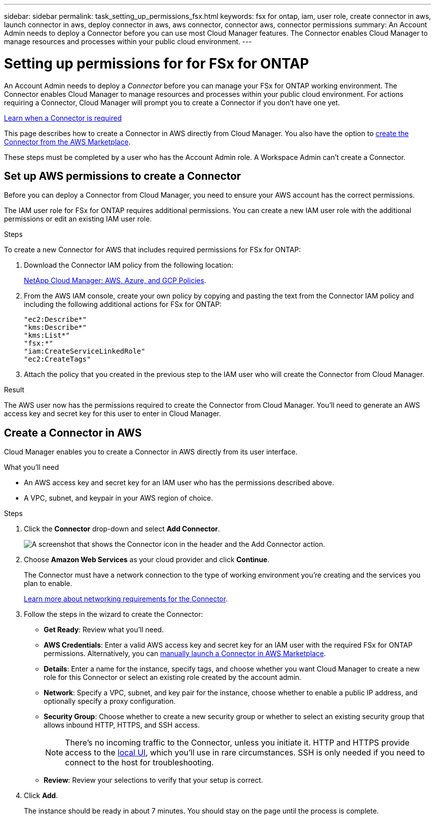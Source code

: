 ---
sidebar: sidebar
permalink: task_setting_up_permissions_fsx.html
keywords: fsx for ontap, iam, user role, create connector in aws, launch connector in aws, deploy connector in aws, aws connector, connector aws, connector permissions
summary: An Account Admin needs to deploy a Connector before you can use most Cloud Manager features. The Connector enables Cloud Manager to manage resources and processes within your public cloud environment.
---

= Setting up permissions for for FSx for ONTAP
:hardbreaks:
:nofooter:
:icons: font
:linkattrs:
:imagesdir: ./media/

[.lead]
An Account Admin needs to deploy a _Connector_ before you can manage your FSx for ONTAP working environment.  The Connector enables Cloud Manager to manage resources and processes within your public cloud environment. For actions requiring a Connector, Cloud Manager will prompt you to create a Connector if you don't have one yet.

link:concept_connectors.html[Learn when a Connector is required]

This page describes how to create a Connector in AWS directly from Cloud Manager. You also have the option to link:task_launching_aws_mktp.html[create the Connector from the AWS Marketplace].

These steps must be completed by a user who has the Account Admin role. A Workspace Admin can't create a Connector.

== Set up AWS permissions to create a Connector

Before you can deploy a Connector from Cloud Manager, you need to ensure your AWS account has the correct permissions.

The IAM user role for FSx for ONTAP requires additional permissions. You can create a new IAM user role with the additional permissions or edit an existing IAM user role.

.Steps

To create a new Connector for AWS that includes required permissions for FSx for ONTAP:

. Download the Connector IAM policy from the following location:
+
https://mysupport.netapp.com/site/info/cloud-manager-policies[NetApp Cloud Manager: AWS, Azure, and GCP Policies^].

. From the AWS IAM console, create your own policy by copying and pasting the text from the Connector IAM policy and including the following additional actions for FSx for ONTAP:
+
[source,json]
"ec2:Describe*"
"kms:Describe*"
"kms:List*"
"fsx:*"
"iam:CreateServiceLinkedRole"
"ec2:CreateTags"

. Attach the policy that you created in the previous step to the IAM user who will create the Connector from Cloud Manager.

.Result

The AWS user now has the permissions required to create the Connector from Cloud Manager. You'll need to generate an AWS access key and secret key for this user to enter in Cloud Manager.

== Create a Connector in AWS

Cloud Manager enables you to create a Connector in AWS directly from its user interface.

.What you'll need

* An AWS access key and secret key for an IAM user who has the permissions described above.

* A VPC, subnet, and keypair in your AWS region of choice.

.Steps

. Click the *Connector* drop-down and select *Add Connector*.
+
image:screenshot_connector_add.gif[A screenshot that shows the Connector icon in the header and the Add Connector action.]

. Choose *Amazon Web Services* as your cloud provider and click *Continue*.
+
The Connector must have a network connection to the type of working environment you're creating and the services you plan to enable.
+
link:reference_networking_cloud_manager.html[Learn more about networking requirements for the Connector].

. Follow the steps in the wizard to create the Connector:

* *Get Ready*: Review what you'll need.

* *AWS Credentials*: Enter a valid AWS access key and secret key for an IAM user with the required FSx for ONTAP permissions. Alternatively, you can link:https://aws.amazon.com/marketplace/pp/B018REK8QG?qid=1507515215588&sr=0-5&ref_=srh_res_product_title[manually launch a Connector in AWS Marketplace^].

* *Details*: Enter a name for the instance, specify tags, and choose whether you want Cloud Manager to create a new role for this Connector or select an existing role created by the account admin.

* *Network*: Specify a VPC, subnet, and key pair for the instance, choose whether to enable a public IP address, and optionally specify a proxy configuration.

* *Security Group*: Choose whether to create a new security group or whether to select an existing security group that allows inbound HTTP, HTTPS, and SSH access.
+
NOTE: There's no incoming traffic to the Connector, unless you initiate it. HTTP and HTTPS provide access to the link:concept_connectors.html#the-local-user-interface[local UI], which you'll use in rare circumstances. SSH is only needed if you need to connect to the host for troubleshooting.

* *Review*: Review your selections to verify that your setup is correct.

. Click *Add*.
+
The instance should be ready in about 7 minutes. You should stay on the page until the process is complete.
